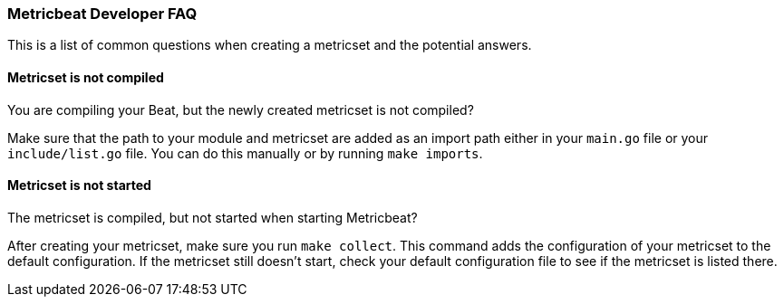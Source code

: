 [[dev-faq]]
=== Metricbeat Developer FAQ

This is a list of common questions when creating a metricset and the potential answers.

[float]
==== Metricset is not compiled

You are compiling your Beat, but the newly created metricset is not compiled?

Make sure that the path to your module and metricset are added as an import path either in your `main.go`
file or your `include/list.go` file. You can do this manually or by running `make imports`.

[float]
==== Metricset is not started

The metricset is compiled, but not started when starting Metricbeat?

After creating your metricset, make sure you run `make collect`. This command adds the configuration
of your metricset to the default configuration. If the metricset still doesn't start, check your
default configuration file to see if the metricset is listed there.
